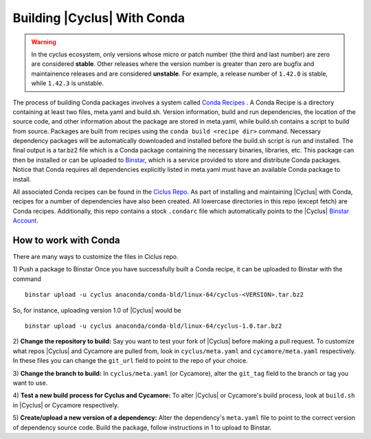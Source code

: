 Building |Cyclus| With Conda
----------------------------------------------------------------

.. warning::

    In the cyclus ecosystem, only versions whose micro or patch number
    (the third and last number) are zero  are considered **stable**.
    Other releases where the version number is greater than zero are
    bugfix and maintainence releases and are considered **unstable**.
    For example, a release number of ``1.42.0`` is stable, while
    ``1.42.3`` is unstable.

The process of building Conda packages involves a system called
`Conda Recipes <http://conda.pydata.org/docs/build.html>`_ . A Conda Recipe
is a directory containing at least two files, meta.yaml and build.sh.
Version information, build and run dependencies, the location of the source
code, and other information about the package are stored in meta.yaml, while
build.sh contains a script to build from source. Packages are built from
recipes using the ``conda build <recipe dir>`` command. Necessary dependency
packages will be automatically downloaded and installed before the build.sh
script is run and installed.  The final output is a tar.bz2 file which is a
Conda package containing the necessary binaries, libraries, etc.  This package
can then be installed or can be uploaded to `Binstar <http://binstar.org>`_,
which is a service provided to store and distribute Conda packages. Notice
that Conda requires all dependencies explicitly listed in meta.yaml must have
an available Conda package to install.


All associated Conda recipes can be found in the
`Ciclus Repo <http://github.com/cyclus/ciclus>`_. As part of installing and
maintaining |Cyclus| with Conda, recipes for a number of dependencies have
also been created.  All lowercase directories in this repo (except fetch) are
Conda recipes.  Additionally, this repo contains a stock ``.condarc`` file
which automatically points to the
|Cyclus| `Binstar Account <http://binstar.org/cyclus>`_.


------------------------------------------------------------------
How to work with Conda
------------------------------------------------------------------
There are many ways to customize the files in Ciclus repo.

1) Push a package to Binstar Once you have successfully built a Conda recipe,
it can be uploaded to Binstar with the command ::

   binstar upload -u cyclus anaconda/conda-bld/linux-64/cyclus-<VERSION>.tar.bz2

So, for instance, uploading version 1.0 of |Cyclus| would be ::

   binstar upload -u cyclus anaconda/conda-bld/linux-64/cyclus-1.0.tar.bz2


2) **Change the repository  to build:** Say you want to test your fork of |Cyclus|
before making a pull request. To customize what repos |Cyclus| and Cycamore
are pulled from, look in ``cyclus/meta.yaml`` and ``cycamore/meta.yaml``
respectively.  In these files you can change the ``git_url`` field to point to
the repo of your choice.

3) **Change the branch to build:** In ``cyclus/meta.yaml`` (or Cycamore), alter the
``git_tag`` field to the branch or tag you want to use.

4) **Test a new build process for Cyclus and Cycamore:** To alter |Cyclus| or
Cycamore's build process, look at ``build.sh`` in |Cyclus| or Cycamore
respectively.

5) **Create/upload a new version of a dependency:** Alter the dependency's
``meta.yaml`` file to point to the correct version of dependency source code.
Build the package, follow instructions in 1 to upload to Binstar.

.. _`Cyclus Homepage`: http://cyclus.github.com
